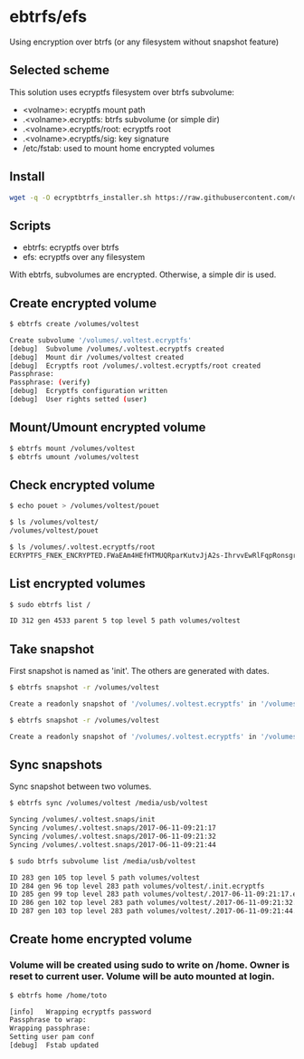 * ebtrfs/efs
Using encryption over btrfs (or any filesystem without snapshot feature)

** Selected scheme
This solution uses ecryptfs filesystem over btrfs subvolume:
  - <volname>: ecryptfs mount path
  - .<volname>.ecryptfs: btrfs subvolume (or simple dir)
  - .<volname>.ecryptfs/root: ecryptfs root
  - .<volname>.ecryptfs/sig: key signature
  - /etc/fstab: used to mount home encrypted volumes

** Install
#+BEGIN_SRC sh
wget -q -O ecryptbtrfs_installer.sh https://raw.githubusercontent.com/oszika/ecryptbtrfs/master/installer.sh && chmod u+x ecryptbtrfs_installer.sh && sudo ./ecryptbtrfs_installer.sh; rm ecryptbtrfs_installer.sh
#+END_SRC

** Scripts
  - ebtrfs: ecryptfs over btrfs
  - efs: ecryptfs over any filesystem
With ebtrfs, subvolumes are encrypted. Otherwise, a simple dir is used.

** Create encrypted volume
#+BEGIN_SRC sh
$ ebtrfs create /volumes/voltest
#+END_SRC

#+BEGIN_SRC sh
Create subvolume '/volumes/.voltest.ecryptfs'
[debug]	 Subvolume /volumes/.voltest.ecryptfs created
[debug]	 Mount dir /volumes/voltest created
[debug]	 Ecryptfs root /volumes/.voltest.ecryptfs/root created
Passphrase:
Passphrase: (verify)
[debug]	 Ecryptfs configuration written
[debug]	 User rights setted (user)
#+END_SRC

** Mount/Umount encrypted volume
#+BEGIN_SRC sh
$ ebtrfs mount /volumes/voltest
$ ebtrfs umount /volumes/voltest
#+END_SRC

** Check encrypted volume
#+BEGIN_SRC sh
$ echo pouet > /volumes/voltest/pouet

$ ls /volumes/voltest/
/volumes/voltest/pouet

$ ls /volumes/.voltest.ecryptfs/root
ECRYPTFS_FNEK_ENCRYPTED.FWaEAm4HEfHTMUQRparKutvJjA2s-IhrvvEwRlFqpRonsgrxKUmz3XSAf---
#+END_SRC

** List encrypted volumes
#+BEGIN_SRC sh
$ sudo ebtrfs list /
#+END_SRC

#+BEGIN_SRC sh
ID 312 gen 4533 parent 5 top level 5 path volumes/voltest
#+END_SRC

** Take snapshot
First snapshot is named as 'init'. The others are generated with dates.

#+BEGIN_SRC sh
$ ebtrfs snapshot -r /volumes/voltest
#+END_SRC

#+BEGIN_SRC sh
Create a readonly snapshot of '/volumes/.voltest.ecryptfs' in '/volumes/.voltest.snaps/.init.ecryptfs'
#+END_SRC

#+BEGIN_SRC sh
$ ebtrfs snapshot -r /volumes/voltest
#+END_SRC

#+BEGIN_SRC sh
Create a readonly snapshot of '/volumes/.voltest.ecryptfs' in '/volumes/.voltest.snaps/.2017-06-10-16:05:06.ecryptfs'
#+END_SRC

** Sync snapshots
Sync snapshot between two volumes.

#+BEGIN_SRC sh
$ ebtrfs sync /volumes/voltest /media/usb/voltest
#+END_SRC

#+BEGIN_SRC sh
Syncing /volumes/.voltest.snaps/init
Syncing /volumes/.voltest.snaps/2017-06-11-09:21:17
Syncing /volumes/.voltest.snaps/2017-06-11-09:21:32
Syncing /volumes/.voltest.snaps/2017-06-11-09:21:44
#+END_SRC

#+BEGIN_SRC sh
$ sudo btrfs subvolume list /media/usb/voltest
#+END_SRC

#+BEGIN_SRC sh
ID 283 gen 105 top level 5 path volumes/voltest
ID 284 gen 96 top level 283 path volumes/voltest/.init.ecryptfs
ID 285 gen 99 top level 283 path volumes/voltest/.2017-06-11-09:21:17.ecryptfs
ID 286 gen 102 top level 283 path volumes/voltest/.2017-06-11-09:21:32.ecryptfs
ID 287 gen 103 top level 283 path volumes/voltest/.2017-06-11-09:21:44.ecryptfs
#+END_SRC

** Create home encrypted volume
*** Volume will be created using sudo to write on /home. Owner is reset to current user. Volume will be auto mounted at login.
#+BEGIN_SRC sh
$ ebtrfs home /home/toto
#+END_SRC

#+BEGIN_SRC sh
[info]	 Wrapping ecryptfs password
Passphrase to wrap:
Wrapping passphrase:
Setting user pam conf
[debug]	 Fstab updated
#+END_SRC
